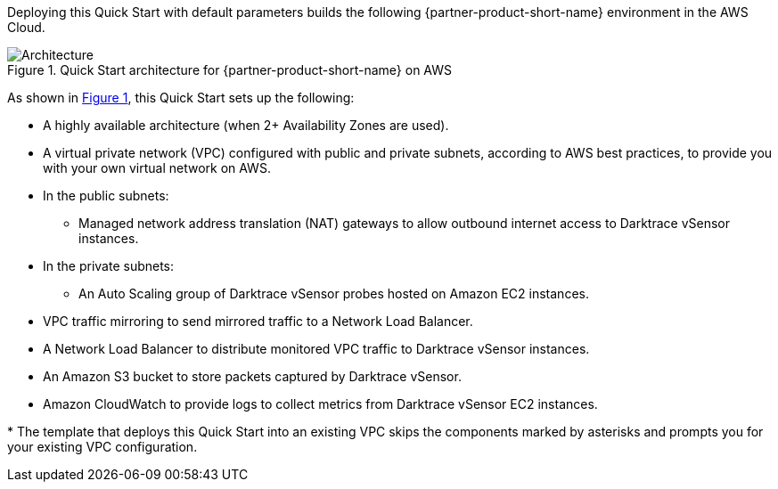 :xrefstyle: short

Deploying this Quick Start with default parameters builds the following {partner-product-short-name} environment in the
AWS Cloud.

// Replace this example diagram with your own. Follow our wiki guidelines: https://w.amazon.com/bin/view/AWS_Quick_Starts/Process_for_PSAs/#HPrepareyourarchitecturediagram. Upload your source PowerPoint file to the GitHub {deployment name}/docs/images/ directory in its repository.

[#architecture1]
.Quick Start architecture for {partner-product-short-name} on AWS
image::../docs/deployment_guide/images/architecture_diagram.png[Architecture]

As shown in <<architecture1>>, this Quick Start sets up the following:

* A highly available architecture (when 2+ Availability Zones are used).
* A virtual private network (VPC) configured with public and private subnets, according to AWS best practices, to provide you with your own virtual network on AWS.
* In the public subnets:
** Managed network address translation (NAT) gateways to allow outbound internet access to Darktrace vSensor instances.
* In the private subnets:
** An Auto Scaling group of Darktrace vSensor probes hosted on Amazon EC2 instances. 
* VPC traffic mirroring to send mirrored traffic to a Network Load Balancer.
* A Network Load Balancer to distribute monitored VPC traffic to Darktrace vSensor instances.
* An Amazon S3 bucket to store packets captured by Darktrace vSensor.
* Amazon CloudWatch to provide logs to collect metrics from Darktrace vSensor EC2 instances.

[.small]#* The template that deploys this Quick Start into an existing VPC skips the components marked by asterisks and prompts you for your existing VPC configuration.#
